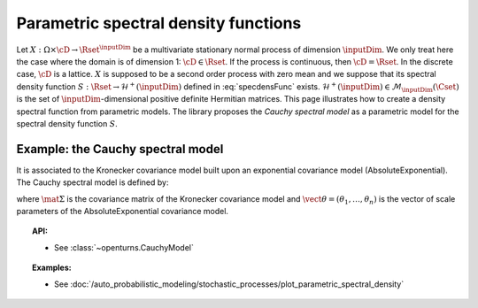 .. _parametric_spectral_model:

Parametric spectral density functions
-------------------------------------

Let :math:`X: \Omega \times \cD \rightarrow \Rset^{\inputDim}` be a multivariate
stationary normal process of dimension :math:`\inputDim`. We only treat here
the case where the domain is of dimension 1: :math:`\cD \in \Rset`.
If the process is continuous, then :math:`\cD=\Rset`. In the discrete
case, :math:`\cD` is a lattice.
:math:`X` is supposed to be a second order process with zero mean and
we suppose that its spectral density function
:math:`S : \Rset \rightarrow \mathcal{H}^+(\inputDim)` defined in
:eq:`specdensFunc` exists.
:math:`\mathcal{H}^+(\inputDim) \in \mathcal{M}_{\inputDim}(\Cset)` is the set of
:math:`\inputDim`-dimensional positive definite Hermitian matrices.
This page illustrates how to create a density spectral
function from parametric models. The library proposes the *Cauchy
spectral model* as a parametric model for the spectral density
function :math:`S`.

Example: the Cauchy spectral model
~~~~~~~~~~~~~~~~~~~~~~~~~~~~~~~~~~

It is associated to the Kronecker covariance model built upon an exponential covariance model (AbsoluteExponential). The Cauchy spectral model is defined by:

.. math::
  :label: cauchyModel

    [S(f)]_{ij} = \displaystyle 2 \mat{\Sigma}_{ij}\prod_{k=1}^{n} \frac{\theta_k}{1 + (2\pi \theta_k f)^2}, \quad \forall (i,j) \leq d

where :math:`\mat{\Sigma}` is the covariance matrix of the Kronecker
covariance model and :math:`\vect{\theta} = (\theta_1, \dots, \theta_n)`
is the vector of scale parameters of the AbsoluteExponential covariance
model.

.. topic:: API:

    - See :class:`~openturns.CauchyModel`

.. topic:: Examples:

    - See :doc:`/auto_probabilistic_modeling/stochastic_processes/plot_parametric_spectral_density`

